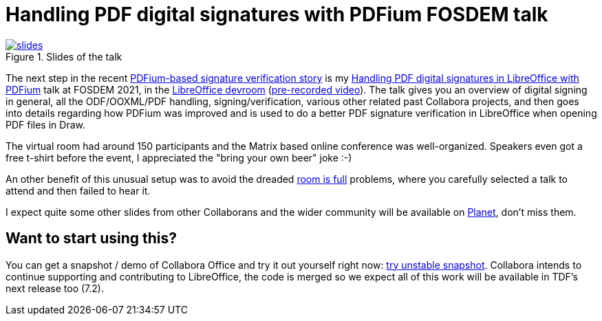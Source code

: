 = Handling PDF digital signatures with PDFium FOSDEM talk

:slug: fosdem2021
:category: libreoffice
:tags: en
:date: 2021-02-08T17:17:13+01:00

.Slides of the talk
image::https://share.vmiklos.hu/blog/fosdem2021/slides.png[align="center",link="https://mautic.productivity.collabora.co.uk/asset/151:fosdem21-pdfiumsig-fosdem-online-2k21pdf"]

The next step in the recent link:|filename|/2020/pdfium-sign-verify.adoc[PDFium-based signature
verification story] is my https://fosdem.org/2021/schedule/event/lo_pdfsignatures/[Handling PDF
digital signatures in LibreOffice with PDFium] talk at FOSDEM 2021, in the
https://fosdem.org/2021/schedule/track/libreoffice/[LibreOffice devroom]
(https://www.youtube.com/watch?v=njoHDY47mnA[pre-recorded video]). The talk gives you an overview of
digital signing in general, all the ODF/OOXML/PDF handling, signing/verification, various other
related past Collabora projects, and then goes into details regarding how PDFium was improved and is
used to do a better PDF signature verification in LibreOffice when opening PDF files in Draw.

The virtual room had
around 150 participants and the Matrix based online conference was well-organized. Speakers even got
a free t-shirt before the event, I appreciated the "bring your own beer" joke :-)

An other benefit of this unusual setup was to avoid the dreaded
https://daniel.haxx.se/blog/2020/01/24/coming-to-fosdem-2020/[room is full] problems, where you
carefully selected a talk to attend and then failed to hear it.

I expect quite some other slides from other Collaborans and the wider community will be available on
http://planet.documentfoundation.org/[Planet], don't miss them.

== Want to start using this?

You can get a snapshot / demo of Collabora Office and try it out yourself right now:
https://www.collaboraoffice.com/collabora-office-latest-snapshot/[try unstable snapshot].  Collabora
intends to continue supporting and contributing to LibreOffice, the code is merged so we expect all
of this work will be available in TDF's next release too (7.2).

// vim: ft=asciidoc
